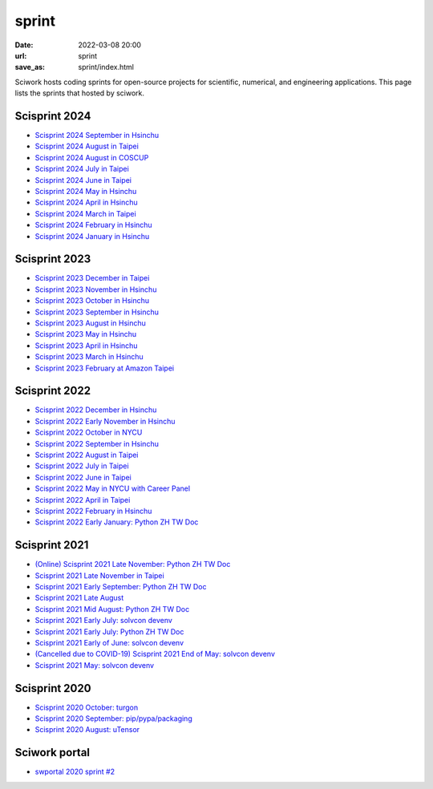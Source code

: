======
sprint
======

:date: 2022-03-08 20:00
:url: sprint
:save_as: sprint/index.html

Sciwork hosts coding sprints for open-source projects for scientific,
numerical, and engineering applications.  This page lists the sprints that
hosted by sciwork.

Scisprint 2024
==============

* `Scisprint 2024 September in Hsinchu
  <{filename}2024/09-hsinchu.rst>`__

* `Scisprint 2024 August in Taipei
  <{filename}2024/08-taipei.rst>`__

* `Scisprint 2024 August in COSCUP
  <{filename}2024/08-coscup.rst>`__

* `Scisprint 2024 July in Taipei
  <{filename}2024/07-taipei.rst>`__

* `Scisprint 2024 June in Taipei
  <{filename}2024/06-taipei.rst>`__

* `Scisprint 2024 May in Hsinchu
  <{filename}2024/05-hsinchu.rst>`__

* `Scisprint 2024 April in Hsinchu
  <{filename}2024/04-hsinchu.rst>`__

* `Scisprint 2024 March in Taipei
  <{filename}2024/03-taipei.rst>`__

* `Scisprint 2024 February in Hsinchu
  <{filename}2024/02-hsinchu.rst>`__

* `Scisprint 2024 January in Hsinchu
  <{filename}2024/01-hsinchu.rst>`__

Scisprint 2023
==============

* `Scisprint 2023 December in Taipei
  <{filename}2023/12-taipei.rst>`__

* `Scisprint 2023 November in Hsinchu
  <{filename}2023/11-hsinchu.rst>`__

* `Scisprint 2023 October in Hsinchu
  <{filename}2023/10-hsinchu.rst>`__

* `Scisprint 2023 September in Hsinchu
  <{filename}2023/09-hsinchu.rst>`__

* `Scisprint 2023 August in Hsinchu
  <{filename}2023/08-hsinchu.rst>`__

* `Scisprint 2023 May in Hsinchu
  <{filename}2023/05-hsinchu.rst>`__

* `Scisprint 2023 April in Hsinchu
  <{filename}2023/04-hsinchu.rst>`__

* `Scisprint 2023 March in Hsinchu
  <{filename}2023/03-hsinchu.rst>`__

* `Scisprint 2023 February at Amazon Taipei
  <{filename}2023/02-taipei.rst>`__

Scisprint 2022
==============

* `Scisprint 2022 December in Hsinchu
  <{filename}2022/12-hsinchu.rst>`__

* `Scisprint 2022 Early November in Hsinchu
  <{filename}2022/11early-hsinchu.rst>`__

* `Scisprint 2022 October in NYCU
  <{filename}2022/10-nycu.rst>`__

* `Scisprint 2022 September in Hsinchu
  <{filename}2022/09-hsinchu.rst>`__

* `Scisprint 2022 August in Taipei
  <{filename}2022/08-taipei.rst>`__

* `Scisprint 2022 July in Taipei
  <{filename}2022/07-taipei.rst>`__

* `Scisprint 2022 June in Taipei
  <{filename}2022/06-taipei.rst>`__

* `Scisprint 2022 May in NYCU with Career Panel
  <{filename}2022/05-nycu-career.rst>`__

* `Scisprint 2022 April in Taipei
  <{filename}2022/04-taipei.rst>`__

* `Scisprint 2022 February in Hsinchu
  <{filename}2022/02-hsinchu.rst>`__

* `Scisprint 2022 Early January: Python ZH TW Doc
  <{filename}2022/01early-pycht.rst>`__

Scisprint 2021
==============

* `(Online) Scisprint 2021 Late November: Python ZH TW Doc
  <{filename}2021/11late-pycht.rst>`__

* `Scisprint 2021 Late November in Taipei <{filename}2021/11late-taipei.rst>`__

* `Scisprint 2021 Early September: Python ZH TW Doc
  <{filename}2021/09early-pycht.rst>`__

* `Scisprint 2021 Late August <{filename}2021/08.rst>`__

* `Scisprint 2021 Mid August: Python ZH TW Doc <{filename}2021/08mid-pycht.rst>`__

* `Scisprint 2021 Early July: solvcon devenv
  <{filename}2021/07early-devenv.rst>`__

* `Scisprint 2021 Early July: Python ZH TW Doc
  <{filename}2021/07early-pycht.rst>`__

* `Scisprint 2021 Early of June: solvcon devenv
  <{filename}2021/06early-devenv.rst>`__

* `(Cancelled due to COVID-19) Scisprint 2021 End of May: solvcon devenv
  <{filename}2021/05end-devenv.rst>`__

* `Scisprint 2021 May: solvcon devenv <{filename}2021/05-devenv.rst>`__

Scisprint 2020
==============

* `Scisprint 2020 October: turgon <{filename}2020/10-turgon.rst>`__
* `Scisprint 2020 September: pip/pypa/packaging <{filename}2020/09-pip.rst>`__
* `Scisprint 2020 August: uTensor <{filename}2020/08-utensor.rst>`__

Sciwork portal
==============

* `swportal 2020 sprint #2 <{filename}2020/swportal20-2.rst>`__
